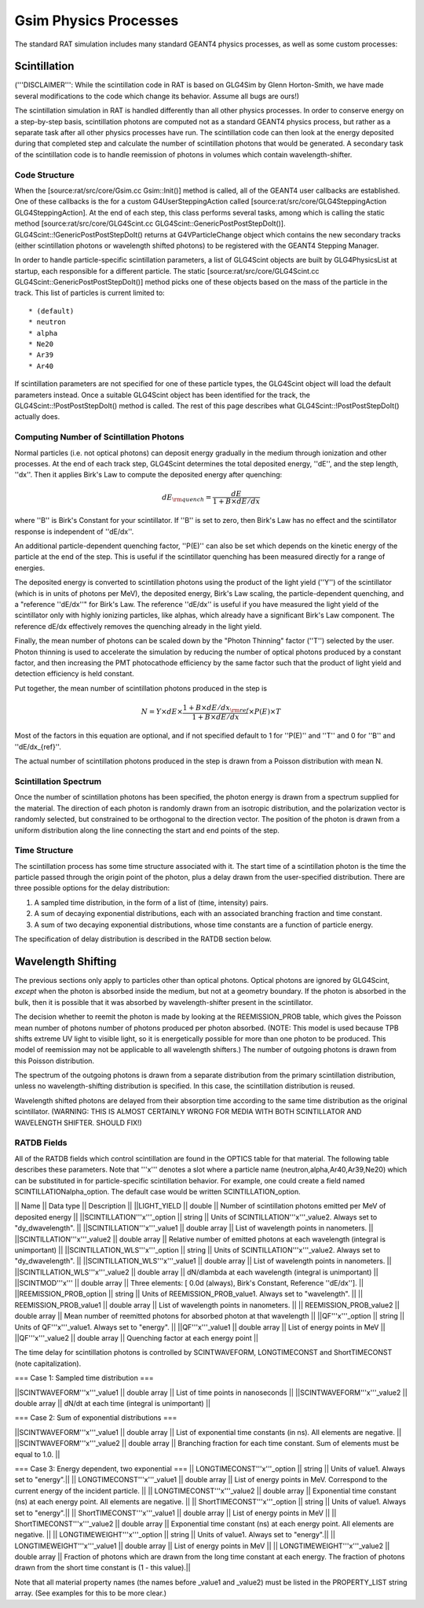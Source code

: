 Gsim Physics Processes
----------------------

The standard RAT simulation includes many standard GEANT4 physics processes, as well as some custom processes:

Scintillation 
`````````````

('''DISCLAIMER''': While the scintillation code in RAT is based on GLG4Sim by Glenn Horton-Smith, we have made several modifications to the code which change its behavior.  Assume all bugs are ours!)

The scintillation simulation in RAT is handled differently than all other physics processes.  In order to conserve energy on a step-by-step basis, scintillation photons are computed not as a standard GEANT4 physics process, but rather as a separate task after all other physics processes have run.  The scintillation code can then look at the energy deposited during that completed step and calculate the number of scintillation photons that would be generated.  A secondary task of the scintillation code is to handle reemission of photons in volumes which contain wavelength-shifter.

Code Structure
''''''''''''''

When the [source:rat/src/core/Gsim.cc Gsim::Init()] method is called, all of the GEANT4 user callbacks are established.  One of these callbacks is the for a custom G4UserSteppingAction called [source:rat/src/core/GLG4SteppingAction GLG4SteppingAction].  At the end of each step, this class performs several tasks, among which is calling the static method [source:rat/src/core/GLG4Scint.cc GLG4Scint::GenericPostPostStepDoIt()].  GLG4Scint::!GenericPostPostStepDoIt() returns at G4VParticleChange object which contains the new secondary tracks (either scintillation photons or wavelength shifted photons) to be registered with the GEANT4 Stepping Manager.

In order to handle particle-specific scintillation parameters, a list of GLG4Scint objects are built by GLG4PhysicsList at startup, each responsible for a different particle.  The static [source:rat/src/core/GLG4Scint.cc GLG4Scint::GenericPostPostStepDoIt()] method picks one of these objects based on the mass of the particle in the track.  This list of particles is current limited to::

 * (default)
 * neutron
 * alpha
 * Ne20
 * Ar39
 * Ar40

If scintillation parameters are not specified for one of these particle types, the GLG4Scint object will load the default parameters instead.  Once a suitable GLG4Scint object has been identified for the track, the  GLG4Scint::!PostPostStepDoIt() method is called.   The rest of this page describes what GLG4Scint::!PostPostStepDoIt() actually does.

Computing Number of Scintillation Photons
'''''''''''''''''''''''''''''''''''''''''

Normal particles (i.e. not optical photons) can deposit energy gradually in the medium through ionization and other processes.  At the end of each track step, GLG4Scint determines the total deposited energy, ''dE'', and the step length, ''dx''.  Then it applies Birk's Law to compute the deposited energy after quenching:

.. math::

    dE_{\rm quench} = \frac{dE}{1 + B \times dE/dx}

where ''B'' is Birk's Constant for your scintillator.  If ''B'' is set to zero, then Birk's Law has no effect and the scintillator response is independent of ''dE/dx''.

An additional particle-dependent quenching factor, ''P(E)'' can also be set which depends on the kinetic energy of the particle at the end of the step.  This is useful if the scintillator quenching has been measured directly for a range of energies.

The deposited energy is converted to scintillation photons using the product of the light yield (''Y'') of the scintillator (which is in units of photons per MeV), the deposited energy, Birk's Law scaling, the particle-dependent quenching, and a "reference ''dE/dx''" for Birk's Law.  The reference ''dE/dx'' is useful if you have measured the light yield of the scintillator only with highly ionizing particles, like alphas, which already have a significant Birk's Law component.  The reference dE/dx effectively removes the quenching already in the light yield.

Finally, the mean number of photons can be scaled down by the "Photon Thinning" factor (''T'') selected by the user.  Photon thinning is used to accelerate the simulation by reducing the number of optical photons produced by a constant factor, and then increasing the PMT photocathode efficiency by the same factor such that the product of light yield and detection efficiency is held constant.

Put together, the mean number of scintillation photons produced in the step is

.. math::

    N = Y \times dE \times \frac{1 + B \times dE/dx_{\rm ref}}{1 + B \times dE/dx} \times P(E) \times T

Most of the factors in this equation are optional, and if not specified default to 1 for ''P(E)'' and ''T'' and 0 for ''B'' and ''dE/dx_{ref}''.

The actual number of scintillation photons produced in the step is drawn from a Poisson distribution with mean N.

Scintillation Spectrum
''''''''''''''''''''''

Once the number of scintillation photons has been specified, the photon energy is drawn from a spectrum supplied for the material.  The direction of each photon is randomly drawn from an isotropic distribution, and the polarization vector is randomly selected, but constrained to be orthogonal to the direction vector.  The position of the photon is drawn from a uniform distribution along the line connecting the start and end points of the step.

Time Structure
''''''''''''''

The scintillation process has some time structure associated with it.  The start time of a scintillation photon is the time the particle passed through the origin point of the photon, plus a delay drawn from the user-specified distribution.  There are three possible options for the delay distribution:

1. A sampled time distribution, in the form of a list of (time, intensity) pairs.
2. A sum of decaying exponential distributions, each with an associated branching fraction and time constant.
3. A sum of two decaying exponential distributions, whose time constants are a function of particle energy.

The specification of delay distribution is described in the RATDB section below.

Wavelength Shifting
```````````````````

The previous sections only apply to particles other than optical photons.  Optical photons are ignored by GLG4Scint, *except* when the photon is absorbed inside the medium, but not at a geometry boundary.  If the photon is absorbed in the bulk, then it is possible that it was absorbed by wavelength-shifter present in the scintillator.

The decision whether to reemit the photon is made by looking at the REEMISSION_PROB table, which gives the Poisson mean number of photons number of photons produced per photon absorbed.  (NOTE: This model is used because TPB shifts extreme UV light to visible light, so it is energetically possible for more than one photon to be produced.  This model of reemission may not be applicable to all wavelength shifters.)  The number of outgoing photons is drawn from this Poisson distribution.

The spectrum of the outgoing photons is drawn from a separate distribution from the primary scintillation distribution, unless no wavelength-shifting distribution is specified.  In this case, the scintillation distribution is reused.

Wavelength shifted photons are delayed from their absorption time according to the same time distribution as the original scintillator.  (WARNING: THIS IS ALMOST CERTAINLY WRONG FOR MEDIA WITH BOTH SCINTILLATOR AND WAVELENGTH SHIFTER.  SHOULD FIX!)

RATDB Fields
''''''''''''

All of the RATDB fields which control scintillation are found in the OPTICS table for that material.  The following table describes these parameters.  Note that '''x''' denotes a slot where a particle name (neutron,alpha,Ar40,Ar39,Ne20) which can be substituted in for particle-specific scintillation behavior.  For example, one could create a field named SCINTILLATIONalpha_option.  The default case would be written SCINTILLATION_option.

|| Name || Data type || Description ||
||LIGHT_YIELD || double || Number of scintillation photons emitted per MeV of deposited energy || 
||SCINTILLATION'''x'''_option || string || Units of SCINTILLATION'''x'''_value2.  Always set to "dy_dwavelength". ||
||SCINTILLATION'''x'''_value1 || double array || List of wavelength points in nanometers. || 
||SCINTILLATION'''x'''_value2 || double array || Relative number of emitted photons at each wavelength (integral is unimportant) ||
||SCINTILLATION_WLS'''x'''_option || string || Units of SCINTILLATION'''x'''_value2.  Always set to "dy_dwavelength". ||
||SCINTILLATION_WLS'''x'''_value1 || double array || List of wavelength points in nanometers. || 
||SCINTILLATION_WLS'''x'''_value2 || double array || dN/dlambda at each wavelength (integral is unimportant) ||
||SCINTMOD'''x''' || double array || Three elements: [ 0.0d (always), Birk's Constant, Reference ''dE/dx'']. ||
||REEMISSION_PROB_option || string || Units of REEMISSION_PROB_value1.  Always set to "wavelength". ||
|| REEMISSION_PROB_value1 || double array || List of wavelength points in nanometers. ||
|| REEMISSION_PROB_value2 || double array || Mean number of reemitted photons for absorbed photon at that wavelength ||
||QF'''x'''_option || string || Units of QF'''x'''_value1.  Always set to "energy". ||
||QF'''x'''_value1 || double array || List of energy points in MeV ||
||QF'''x'''_value2 || double array || Quenching factor at each energy point ||

The time delay for scintillation photons is controlled by SCINTWAVEFORM, LONGTIMECONST and ShortTIMECONST (note capitalization).

=== Case 1: Sampled time distribution ===

||SCINTWAVEFORM'''x'''_value1 || double array ||  List of time points in nanoseconds ||
||SCINTWAVEFORM'''x'''_value2 || double array ||  dN/dt at each time (integral is unimportant) ||

=== Case 2: Sum of exponential distributions ===

||SCINTWAVEFORM'''x'''_value1 || double array ||  List of exponential time constants (in ns).  All elements are negative. ||
||SCINTWAVEFORM'''x'''_value2 || double array ||  Branching fraction for each time constant.  Sum of elements must be equal to 1.0. ||

=== Case 3: Energy dependent, two exponential ===
|| LONGTIMECONST'''x'''_option || string || Units of value1.  Always set to "energy".||
|| LONGTIMECONST'''x'''_value1 || double array || List of energy points in MeV.  Correspond to the current energy of the incident particle. ||
|| LONGTIMECONST'''x'''_value2 || double array || Exponential time constant (ns) at each energy point.  All elements are negative. ||
|| ShortTIMECONST'''x'''_option || string || Units of value1.  Always set to "energy".||
|| ShortTIMECONST'''x'''_value1 || double array || List of energy points in MeV ||
|| ShortTIMECONST'''x'''_value2 || double array || Exponential time constant (ns) at each energy point.  All elements are negative. ||
|| LONGTIMEWEIGHT'''x'''_option || string || Units of value1.  Always set to "energy".||
|| LONGTIMEWEIGHT'''x'''_value1 || double array || List of energy points in MeV ||
|| LONGTIMEWEIGHT'''x'''_value2 || double array || Fraction of photons which are drawn from the long time constant at each energy.  The fraction of photons drawn from the short time constant is (1 - this value).||

Note that all material property names (the names before _value1 and _value2) must be listed in the PROPERTY_LIST string array.  (See examples for this to be more clear.)

